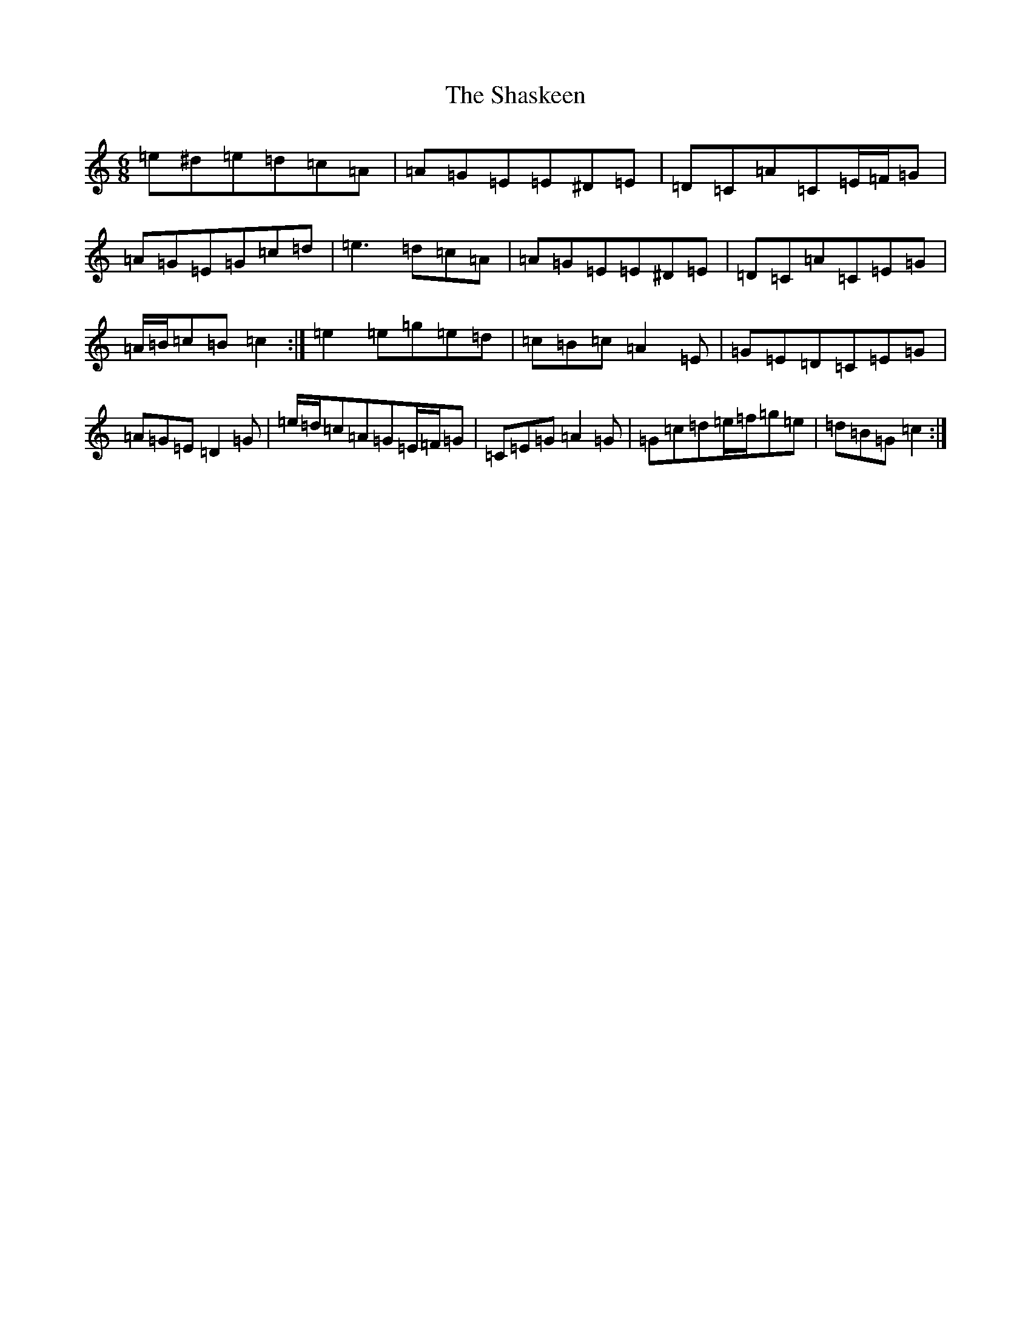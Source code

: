 X: 19245
T: Shaskeen, The
S: https://thesession.org/tunes/5712#setting17689
Z: D Major
R: jig
M: 6/8
L: 1/8
K: C Major
=e^d=e=d=c=A|=A=G=E=E^D=E|=D=C=A=C=E/2=F/2=G|=A=G=E=G=c=d|=e3=d=c=A|=A=G=E=E^D=E|=D=C=A=C=E=G|=A/2=B/2=c=B=c2:|=e2=e=g=e=d|=c=B=c=A2=E|=G=E=D=C=E=G|=A=G=E=D2=G|=e/2=d/2=c=A=G=E/2=F/2=G|=C=E=G=A2=G|=G=c=d=e/2=f/2=g=e|=d=B=G=c2:|